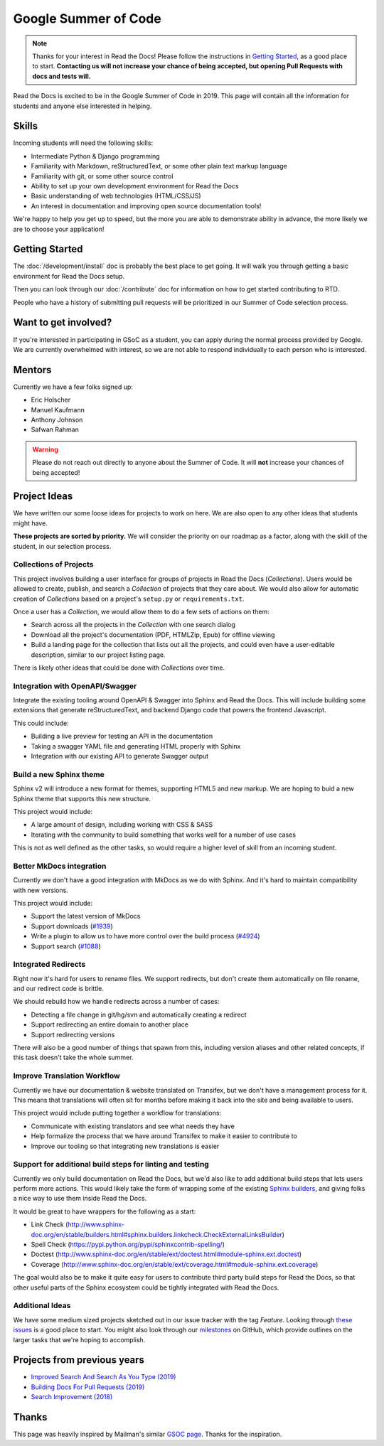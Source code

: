 Google Summer of Code
=====================

.. note:: Thanks for your interest in Read the Docs!
          Please follow the instructions in `Getting Started`_,
          as a good place to start.
          **Contacting us will not increase your chance of being accepted,
          but opening Pull Requests with docs and tests will.**

Read the Docs is excited to be in the Google Summer of Code in 2019.
This page will contain all the information for students and anyone else interested in helping.

Skills
------

Incoming students will need the following skills:

* Intermediate Python & Django programming
* Familiarity with Markdown, reStructuredText, or some other plain text markup language
* Familiarity with git, or some other source control
* Ability to set up your own development environment for Read the Docs
* Basic understanding of web technologies (HTML/CSS/JS)
* An interest in documentation and improving open source documentation tools!

We're happy to help you get up to speed,
but the more you are able to demonstrate ability in advance,
the more likely we are to choose your application! 

Getting Started
---------------

The :doc:`/development/install` doc is probably the best place to get going.
It will walk you through getting a basic environment for Read the Docs setup. 

Then you can look through our :doc:`/contribute` doc for information on how to get started contributing to RTD.

People who have a history of submitting pull requests will be prioritized in our Summer of Code selection process.

Want to get involved?
---------------------

If you're interested in participating in GSoC as a student, you can apply during the normal process provided by Google. We are currently overwhelmed with interest, so we are not able to respond individually to each person who is interested.

Mentors
-------

Currently we have a few folks signed up:

* Eric Holscher
* Manuel Kaufmann
* Anthony Johnson
* Safwan Rahman

.. warning:: Please do not reach out directly to anyone about the Summer of Code.
             It will **not** increase your chances of being accepted!

Project Ideas
-------------

We have written our some loose ideas for projects to work on here.
We are also open to any other ideas that students might have. 

**These projects are sorted by priority.**
We will consider the priority on our roadmap as a factor,
along with the skill of the student,
in our selection process.

Collections of Projects
~~~~~~~~~~~~~~~~~~~~~~~

This project involves building a user interface for groups of projects in Read the Docs (`Collections`).
Users would be allowed to create, publish, and search a `Collection` of projects that they care about.
We would also allow for automatic creation of `Collections` based on a project's ``setup.py`` or ``requirements.txt``.

Once a user has a `Collection`,
we would allow them to do a few sets of actions on them:

* Search across all the projects in the `Collection` with one search dialog
* Download all the project's documentation (PDF, HTMLZip, Epub) for offline viewing
* Build a landing page for the collection that lists out all the projects, and could even have a user-editable description, similar to our project listing page.

There is likely other ideas that could be done with `Collections` over time.

Integration with OpenAPI/Swagger
~~~~~~~~~~~~~~~~~~~~~~~~~~~~~~~~

Integrate the existing tooling around OpenAPI & Swagger into Sphinx and Read the Docs.
This will include building some extensions that generate reStructuredText,
and backend Django code that powers the frontend Javascript.

This could include:

* Building a live preview for testing an API in the documentation
* Taking a swagger YAML file and generating HTML properly with Sphinx
* Integration with our existing API to generate Swagger output

Build a new Sphinx theme
~~~~~~~~~~~~~~~~~~~~~~~~

Sphinx v2 will introduce a new format for themes,
supporting HTML5 and new markup.
We are hoping to buid a new Sphinx theme that supports this new structure.

This project would include:

* A large amount of design, including working with CSS & SASS
* Iterating with the community to build something that works well for a number of use cases

This is not as well defined as the other tasks,
so would require a higher level of skill from an incoming student.

Better MkDocs integration
~~~~~~~~~~~~~~~~~~~~~~~~~

Currently we don't have a good integration with MkDocs as we do with Sphinx.
And it's hard to maintain compatibility with new versions.

This project would include:

* Support the latest version of MkDocs
* Support downloads (`#1939`_)
* Write a plugin to allow us to have more control over the build process (`#4924`_)
* Support search (`#1088`_)

.. _#1939: https://github.com/readthedocs/readthedocs.org/issues/1939
.. _#4924: https://github.com/readthedocs/readthedocs.org/issues/4924
.. _#1088: https://github.com/readthedocs/readthedocs.org/issues/1088

Integrated Redirects
~~~~~~~~~~~~~~~~~~~~

Right now it's hard for users to rename files.
We support redirects,
but don't create them automatically on file rename,
and our redirect code is brittle.

We should rebuild how we handle redirects across a number of cases:

* Detecting a file change in git/hg/svn and automatically creating a redirect
* Support redirecting an entire domain to another place
* Support redirecting versions

There will also be a good number of things that spawn from this, including version aliases and other related concepts, if this task doesn't take the whole summer.

Improve Translation Workflow
~~~~~~~~~~~~~~~~~~~~~~~~~~~~

Currently we have our documentation & website translated on Transifex,
but we don't have a management process for it.
This means that translations will often sit for months before making it back into the site and being available to users.

This project would include putting together a workflow for translations:

* Communicate with existing translators and see what needs they have
* Help formalize the process that we have around Transifex to make it easier to contribute to
* Improve our tooling so that integrating new translations is easier

Support for additional build steps for linting and testing
~~~~~~~~~~~~~~~~~~~~~~~~~~~~~~~~~~~~~~~~~~~~~~~~~~~~~~~~~~

Currently we only build documentation on Read the Docs,
but we'd also like to add additional build steps that lets users perform more actions.
This would likely take the form of wrapping some of the existing `Sphinx builders <http://www.sphinx-doc.org/en/stable/builders.html>`_,
and giving folks a nice way to use them inside Read the Docs.

It would be great to have wrappers for the following as a start:

* Link Check (http://www.sphinx-doc.org/en/stable/builders.html#sphinx.builders.linkcheck.CheckExternalLinksBuilder)
* Spell Check (https://pypi.python.org/pypi/sphinxcontrib-spelling/)
* Doctest (http://www.sphinx-doc.org/en/stable/ext/doctest.html#module-sphinx.ext.doctest)
* Coverage (http://www.sphinx-doc.org/en/stable/ext/coverage.html#module-sphinx.ext.coverage)

The goal would also be to make it quite easy for users to contribute third party build steps for Read the Docs,
so that other useful parts of the Sphinx ecosystem could be tightly integrated with Read the Docs.

Additional Ideas
~~~~~~~~~~~~~~~~

We have some medium sized projects sketched out in our issue tracker with the tag *Feature*.
Looking through `these issues`_ is a good place to start.
You might also look through our `milestones`_ on GitHub,
which provide outlines on the larger tasks that we're hoping to accomplish.

.. _these issues: https://github.com/readthedocs/readthedocs.org/issues?direction=desc&labels=Feature&page=1&sort=updated&state=open
.. _milestones: https://github.com/readthedocs/readthedocs.org/milestones

Projects from previous years
----------------------------

* `Improved Search And Search As You Type (2019) <https://blog.readthedocs.com/improved-search-and-search-as-you-type/>`_
* `Building Docs For Pull Requests (2019) <https://blog.readthedocs.com/building-docs-for-pull-requests/>`_
* `Search Improvement (2018) <https://blog.readthedocs.com/search-improvements/>`_

Thanks
------

This page was heavily inspired by Mailman's similar `GSOC page`_.
Thanks for the inspiration.

.. _GSOC page: http://wiki.list.org/display/DEV/Google+Summer+of+Code+2014
